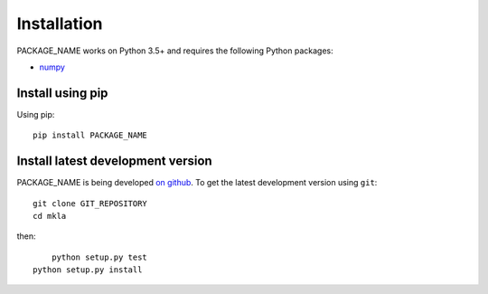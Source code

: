 ************
Installation
************

PACKAGE_NAME works on Python 3.5+ and requires the
following Python packages:

- `numpy <http://www.numpy.org/>`_


Install using pip
=================

Using pip::

    pip install PACKAGE_NAME



Install latest development version
==================================

PACKAGE_NAME is being developed `on github
<https://github.com/PACKAGE_NAME>`_. To get the latest development
version using ``git``::

    git clone GIT_REPOSITORY
    cd mkla

then::
	
	python setup.py test
    python setup.py install
